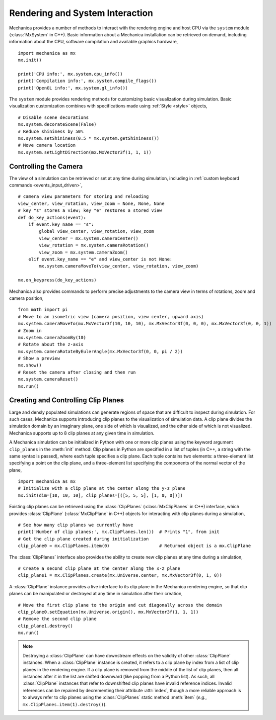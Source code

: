 .. _rendering:

Rendering and System Interaction
--------------------------------

Mechanica provides a number of methods to interact with the rendering
engine and host CPU via the ``system`` module (:class:`MxSystem` in C++).
Basic information about a Mechanica installation can be retrieved on demand,
including information about the CPU, software compilation and available graphics
hardware, ::

    import mechanica as mx
    mx.init()

    print('CPU info:', mx.system.cpu_info())
    print('Compilation info:', mx.system.compile_flags())
    print('OpenGL info:', mx.system.gl_info())

The ``system`` module provides rendering methods for customizing basic
visualization during simulation. Basic visualization customization combines
with specifications made using :ref:`Style <style>` objects, ::

    # Disable scene decorations
    mx.system.decorateScene(False)
    # Reduce shininess by 50%
    mx.system.setShininess(0.5 * mx.system.getShininess())
    # Move camera location
    mx.system.setLightDirection(mx.MxVector3f(1, 1, 1))

Controlling the Camera
^^^^^^^^^^^^^^^^^^^^^^^

The view of a simulation can be retrieved or set at any time during simulation,
including in :ref:`custom keyboard commands <events_input_driven>`, ::

    # camera view parameters for storing and reloading
    view_center, view_rotation, view_zoom = None, None, None
    # key "s" stores a view; key "e" restores a stored view
    def do_key_actions(event):
        if event.key_name == "s":
            global view_center, view_rotation, view_zoom
            view_center = mx.system.cameraCenter()
            view_rotation = mx.system.cameraRotation()
            view_zoom = mx.system.cameraZoom()
        elif event.key_name == "e" and view_center is not None:
            mx.system.cameraMoveTo(view_center, view_rotation, view_zoom)

    mx.on_keypress(do_key_actions)

Mechanica also provides commands to perform precise adjustments to the camera view
in terms of rotations, zoom and camera position, ::

    from math import pi
    # Move to an isometric view (camera position, view center, upward axis)
    mx.system.cameraMoveTo(mx.MxVector3f(10, 10, 10), mx.MxVector3f(0, 0, 0), mx.MxVector3f(0, 0, 1))
    # Zoom in
    mx.system.cameraZoomBy(10)
    # Rotate about the z-axis
    mx.system.cameraRotateByEulerAngle(mx.MxVector3f(0, 0, pi / 2))
    # Show a preview
    mx.show()
    # Reset the camera after closing and then run
    mx.system.cameraReset()
    mx.run()

Creating and Controlling Clip Planes
^^^^^^^^^^^^^^^^^^^^^^^^^^^^^^^^^^^^^

Large and densly populated simulations can generate regions of space that are difficult to
inspect during simulation. For such cases, Mechanica supports introducing clip planes
to the visualization of simulation data. A clip plane divides the simulation domain by an imaginary
plane, one side of which is visualized, and the other side of which is not visualized.
Mechanica supports up to 8 clip planes at any given time in simulation.

A Mechanica simulation can be initialized in Python with one or more clip planes using the keyword
argument ``clip_planes`` in the :meth:`init` method. Clip planes in Python are specified in a list of
tuples (in C++, a string with the same syntax is passed), where each tuple specifies a clip plane.
Each tuple contains two elements: a three-element list specifying a point on the clip plane, and
a three-element list specifying the components of the normal vector of the plane, ::

    import mechanica as mx
    # Initialize with a clip plane at the center along the y-z plane
    mx.init(dim=[10, 10, 10], clip_planes=[([5, 5, 5], [1, 0, 0])])

Existing clip planes can be retrieved using the :class:`ClipPlanes` (:class:`MxClipPlanes` in C++)
interface, which provides :class:`ClipPlane` (:class:`MxClipPlane` in C++) objects for interacting
with clip planes during a simulation, ::

    # See how many clip planes we currently have
    print('Number of clip planes:', mx.ClipPlanes.len())  # Prints "1", from init
    # Get the clip plane created during initialization
    clip_plane0 = mx.ClipPlanes.item(0)                   # Returned object is a mx.ClipPlane

The :class:`ClipPlanes` interface also provides the ability to create new clip planes
at any time during a simulation, ::

    # Create a second clip plane at the center along the x-z plane
    clip_plane1 = mx.ClipPlanes.create(mx.Universe.center, mx.MxVector3f(0, 1, 0))

A :class:`ClipPlane` instance provides a live interface to its clip plane in the Mechanica rendering
engine, so that clip planes can be manipulated or destroyed at any time in simulation after
their creation, ::

    # Move the first clip plane to the origin and cut diagonally across the domain
    clip_plane0.setEquation(mx.Universe.origin(), mx.MxVector3f(1, 1, 1))
    # Remove the second clip plane
    clip_plane1.destroy()
    mx.run()

.. note:: Destroying a :class:`ClipPlane` can have downstream effects on the validity of
    other :class:`ClipPlane` instances. When a :class:`ClipPlane` instance is created, it
    refers to a clip plane by index from a list of clip planes in the rendering engine.
    If a clip plane is removed from the middle of the list of clip planes, then all instances
    after it in the list are shifted downward (like popping from a Python list). As such, all
    :class:`ClipPlane` instances that refer to downshifted clip planes have invalid reference
    indices. Invalid references can be repaired by decrementing their attribute :attr:`index`,
    though a more reliable approach is to always refer to clip planes using the
    :class:`ClipPlanes` static method :meth:`item` (*e.g.*, ``mx.ClipPlanes.item(1).destroy()``).
